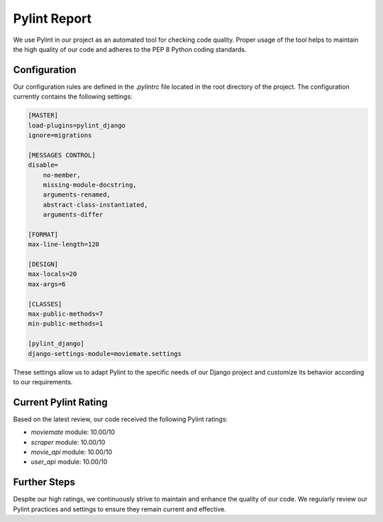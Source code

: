 Pylint Report
=============

We use Pylint in our project as an automated tool for checking code quality. Proper usage of the tool helps to maintain the high quality of our code and adheres to the PEP 8 Python coding standards.

Configuration
-------------

Our configuration rules are defined in the `.pylintrc` file located in the root directory of the project. The configuration currently contains the following settings:

.. code-block:: text

    [MASTER]
    load-plugins=pylint_django
    ignore=migrations

    [MESSAGES CONTROL]
    disable=
        no-member,
        missing-module-docstring,
        arguments-renamed,
        abstract-class-instantiated,
        arguments-differ

    [FORMAT]
    max-line-length=120

    [DESIGN]
    max-locals=20
    max-args=6

    [CLASSES]
    max-public-methods=7
    min-public-methods=1

    [pylint_django]
    django-settings-module=moviemate.settings

These settings allow us to adapt Pylint to the specific needs of our Django project and customize its behavior according to our requirements.

Current Pylint Rating
---------------------

Based on the latest review, our code received the following Pylint ratings:

- `moviemate` module: 10.00/10
- `scraper` module: 10.00/10
- `movie_api` module: 10.00/10
- `user_api` module: 10.00/10

Further Steps
-------------

Despite our high ratings, we continuously strive to maintain and enhance the quality of our code. We regularly review our Pylint practices and settings to ensure they remain current and effective.

